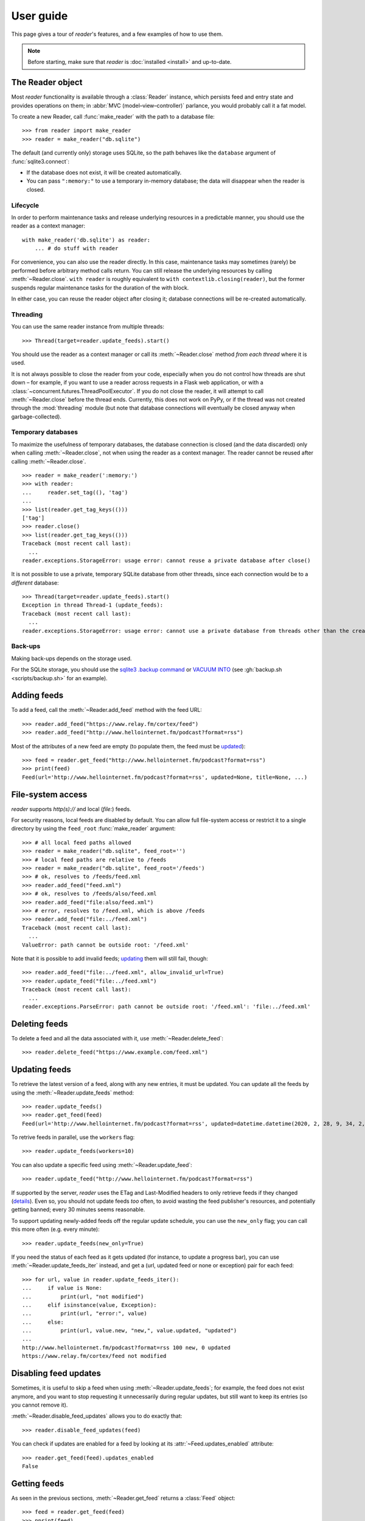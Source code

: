 
User guide
==========

.. module:: reader
  :noindex:


This page gives a tour of *reader*'s features,
and a few examples of how to use them.

.. note::

    Before starting, make sure that *reader* is :doc:`installed <install>`
    and up-to-date.


The Reader object
-----------------

Most *reader* functionality is available through a :class:`Reader` instance,
which persists feed and entry state
and provides operations on them;
in :abbr:`MVC (model–view–controller)` parlance,
you would probably call it a fat model.


To create a new Reader,
call :func:`make_reader` with the path to a database file::

    >>> from reader import make_reader
    >>> reader = make_reader("db.sqlite")


The default (and currently only) storage uses SQLite,
so the path behaves like the ``database`` argument of :func:`sqlite3.connect`:

* If the database does not exist, it will be created automatically.
* You can pass ``":memory:"`` to use a temporary in-memory database;
  the data will disappear when the reader is closed.


.. _lifecycle:

Lifecycle
~~~~~~~~~

In order to perform maintenance tasks and
release underlying resources in a predictable manner,
you should use the reader as a context manager::

    with make_reader('db.sqlite') as reader:
        ... # do stuff with reader

For convenience, you can also use the reader directly.
In this case, maintenance tasks may sometimes (rarely) be performed
before arbitrary method calls return.
You can still release the underlying resources
by calling :meth:`~Reader.close`.
``with reader`` is roughly equivalent to ``with contextlib.closing(reader)``,
but the former suspends regular maintenance tasks
for the duration of the with block.

In either case, you can reuse the reader object after closing it;
database connections will be re-created automatically.



.. _threading:

Threading
~~~~~~~~~

You can use the same reader instance from multiple threads::

    >>> Thread(target=reader.update_feeds).start()

You should use the reader as a context manager
or call its :meth:`~Reader.close` method
*from each thread* where it is used.


It is not always possible to close the reader from your code,
especially when you do not control how threads are shut down
– for example, if you want
to use a reader across requests in a Flask web application,
or with a :class:`~concurrent.futures.ThreadPoolExecutor`.
If you do not close the reader, it will attempt
to call :meth:`~Reader.close` before the thread ends.
Currently, this does not work on PyPy,
or if the thread was not created through the :mod:`threading` module
(but note that database connections will eventually be closed anyway
when garbage-collected).


Temporary databases
~~~~~~~~~~~~~~~~~~~

To maximize the usefulness of temporary databases,
the database connection is closed (and the data discarded)
only when calling :meth:`~Reader.close`,
not when using the reader as a context manager.
The reader cannot be reused after calling :meth:`~Reader.close`.

::

    >>> reader = make_reader(':memory:')
    >>> with reader:
    ...     reader.set_tag((), 'tag')
    ...
    >>> list(reader.get_tag_keys(()))
    ['tag']
    >>> reader.close()
    >>> list(reader.get_tag_keys(()))
    Traceback (most recent call last):
      ...
    reader.exceptions.StorageError: usage error: cannot reuse a private database after close()


It is not possible to use a private, temporary SQLite database from other threads,
since each connection would be to a *different* database::

    >>> Thread(target=reader.update_feeds).start()
    Exception in thread Thread-1 (update_feeds):
    Traceback (most recent call last):
      ...
    reader.exceptions.StorageError: usage error: cannot use a private database from threads other than the creating thread


.. _backups:

Back-ups
~~~~~~~~

Making back-ups depends on the storage used.

For the SQLite storage, you should use
the `sqlite3 .backup command <https://sqlite.org/cli.html>`_
or `VACUUM INTO <https://www.sqlite.org/lang_vacuum.html>`_
(see :gh:`backup.sh <scripts/backup.sh>` for an example).



Adding feeds
------------

To add a feed, call the :meth:`~Reader.add_feed` method with the feed URL::

    >>> reader.add_feed("https://www.relay.fm/cortex/feed")
    >>> reader.add_feed("http://www.hellointernet.fm/podcast?format=rss")

Most of the attributes of a new feed are empty
(to populate them, the feed must be `updated <Updating feeds_>`_)::

    >>> feed = reader.get_feed("http://www.hellointernet.fm/podcast?format=rss")
    >>> print(feed)
    Feed(url='http://www.hellointernet.fm/podcast?format=rss', updated=None, title=None, ...)



File-system access
------------------

*reader* supports *http(s)://* and local (*file:*) feeds.

For security reasons, local feeds are disabled by default.
You can allow full file-system access or restrict it to a single directory
by using the ``feed_root`` :func:`make_reader` argument::

    >>> # all local feed paths allowed
    >>> reader = make_reader("db.sqlite", feed_root='')
    >>> # local feed paths are relative to /feeds
    >>> reader = make_reader("db.sqlite", feed_root='/feeds')
    >>> # ok, resolves to /feeds/feed.xml
    >>> reader.add_feed("feed.xml")
    >>> # ok, resolves to /feeds/also/feed.xml
    >>> reader.add_feed("file:also/feed.xml")
    >>> # error, resolves to /feed.xml, which is above /feeds
    >>> reader.add_feed("file:../feed.xml")
    Traceback (most recent call last):
      ...
    ValueError: path cannot be outside root: '/feed.xml'

Note that it is possible to add invalid feeds;
`updating <Updating feeds_>`_ them will still fail, though::

    >>> reader.add_feed("file:../feed.xml", allow_invalid_url=True)
    >>> reader.update_feed("file:../feed.xml")
    Traceback (most recent call last):
      ...
    reader.exceptions.ParseError: path cannot be outside root: '/feed.xml': 'file:../feed.xml'



Deleting feeds
--------------

To delete a feed and all the data associated with it,
use :meth:`~Reader.delete_feed`::

    >>> reader.delete_feed("https://www.example.com/feed.xml")



.. _update:

Updating feeds
--------------

To retrieve the latest version of a feed, along with any new entries,
it must be updated.
You can update all the feeds by using the :meth:`~Reader.update_feeds` method::

    >>> reader.update_feeds()
    >>> reader.get_feed(feed)
    Feed(url='http://www.hellointernet.fm/podcast?format=rss', updated=datetime.datetime(2020, 2, 28, 9, 34, 2, tzinfo=datetime.timezone.utc), title='Hello Internet', ...)


To retrive feeds in parallel, use the ``workers`` flag::

    >>> reader.update_feeds(workers=10)


You can also update a specific feed using :meth:`~Reader.update_feed`::

    >>> reader.update_feed("http://www.hellointernet.fm/podcast?format=rss")

If supported by the server, *reader* uses the ETag and Last-Modified headers
to only retrieve feeds if they changed
(`details <https://feedparser.readthedocs.io/en/latest/http-etag.html>`_).
Even so, you should not update feeds *too* often,
to avoid wasting the feed publisher's resources,
and potentially getting banned;
every 30 minutes seems reasonable.

To support updating newly-added feeds off the regular update schedule,
you can use the ``new_only`` flag;
you can call this more often (e.g. every minute)::

    >>> reader.update_feeds(new_only=True)


If you need the status of each feed as it gets updated
(for instance, to update a progress bar),
you can use :meth:`~Reader.update_feeds_iter` instead,
and get a (url, updated feed or none or exception) pair for each feed::

    >>> for url, value in reader.update_feeds_iter():
    ...     if value is None:
    ...         print(url, "not modified")
    ...     elif isinstance(value, Exception):
    ...         print(url, "error:", value)
    ...     else:
    ...         print(url, value.new, "new,", value.updated, "updated")
    ...
    http://www.hellointernet.fm/podcast?format=rss 100 new, 0 updated
    https://www.relay.fm/cortex/feed not modified



Disabling feed updates
----------------------

Sometimes, it is useful to skip a feed when using :meth:`~Reader.update_feeds`;
for example, the feed does not exist anymore,
and you want to stop requesting it unnecessarily during regular updates,
but still want to keep its entries (so you cannot remove it).

:meth:`~Reader.disable_feed_updates` allows you to do exactly that::

    >>> reader.disable_feed_updates(feed)

You can check if updates are enabled for a feed by looking at its
:attr:`~Feed.updates_enabled` attribute::

    >>> reader.get_feed(feed).updates_enabled
    False



Getting feeds
-------------

As seen in the previous sections,
:meth:`~Reader.get_feed` returns a :class:`Feed` object::

    >>> feed = reader.get_feed(feed)
    >>> pprint(feed)
    Feed(url='http://www.hellointernet.fm/podcast?format=rss',
        updated=datetime.datetime(2020, 2, 28, 9, 34, 2, tzinfo=datetime.timezone.utc),
        title='Hello Internet',
        link='http://www.hellointernet.fm/',
        author='CGP Grey',
        subtitle='CGP Grey and Brady Haran talk about YouTube, life, work, whatever.',
        version='rss20',
        user_title=None,
        added=datetime.datetime(2020, 10, 12, tzinfo=datetime.timezone.utc),
        last_updated=datetime.datetime(2020, 10, 12, tzinfo=datetime.timezone.utc),
        last_exception=None,
        updates_enabled=True)

To get all the feeds, use the :meth:`~Reader.get_feeds` method::

    >>> for feed in reader.get_feeds():
    ...     print(
    ...         feed.title or feed.url,
    ...         f"by {feed.author or 'unknown author'},",
    ...         f"updated on {feed.updated or 'never'}",
    ...     )
    ...
    Cortex by Relay FM, updated on 2020-09-14 12:15:00+00:00
    Hello Internet by CGP Grey, updated on 2020-02-28 09:34:02+00:00

:meth:`~Reader.get_feeds` also allows
filtering feeds by their `tags <resource tags_>`_, if the last update succeeded,
or if updates are enabled, and changing the feed sort order.



Changing feed URLs
------------------

Sometimes, feeds move from one URL to another.

This can be handled naively by removing the old feed and adding the new URL;
however, all the data associated with the old feed would get lost,
including any old entries (some feeds only have the last X entries).

To change the URL of a feed in-place, use :meth:`~Reader.change_feed_url`::

    >>> reader.change_feed_url(
    ...     "https://www.example.com/old.xml",
    ...     "https://www.example.com/new.xml"
    ... )


Sometimes, the id of the entries changes as well;
you can handle duplicates by using
the :mod:`~reader.plugins.entry_dedupe` plugin.



Getting entries
---------------

You can get all the entries, most-recent first,
by using :meth:`~Reader.get_entries()`,
which generates :class:`Entry` objects::

    >>> for entry in reader.get_entries(limit=10):
    ...     print(entry.feed.title, '-', entry.title)
    ...
    Cortex - 106: Clear and Boring
    ...
    Hello Internet - H.I. #136: Dog Bingo


:meth:`~Reader.get_entries` allows filtering entries by their feed,
`flags <Entry flags_>`_, `feed tags <resource tags_>`_, or enclosures,
and changing the entry sort order.
Here is an example of getting entries for a single feed::

    >>> feed.title
    'Hello Internet'
    >>> for entry in reader.get_entries(feed=feed, limit=2):
    ...     print(entry.title)
    ...
    H.I. #136: Dog Bingo
    H.I. #135: Place Your Bets



Entry flags
-----------

Entries can be marked as :attr:`~Entry.read` or :attr:`~Entry.important`.
These flags can be used for filtering::

    >>> entry = next(reader.get_entries(feed=feed))
    >>> entry.title
    'H.I. #136: Dog Bingo'
    >>> reader.mark_entry_as_read(entry)
    >>> for entry in reader.get_entries(feed=feed, read=False, limit=2):
    ...     print(entry.title)
    ...
    H.I. #135: Place Your Bets
    # H.I. 134: Boxing Day


The time when a flag was changed is available via
:attr:`~Entry.read_modified` and :attr:`~Entry.important_modified`::

    >>> for entry in reader.get_entries(feed=feed, limit=2):
    ...     print(entry.title, '-', entry.read, entry.read_modified)
    ...
    H.I. #136: Dog Bingo - True 2021-10-08 08:00:00+00:00
    H.I. #135: Place Your Bets - False None



.. _fts:

Full-text search
----------------

*reader* supports full-text searches over the entries' content
through the :meth:`~Reader.search_entries()` method.

::

    >>> reader.update_search()
    >>> for result in reader.search_entries('mars'):
    ...     print(result.metadata['.title'].apply('*', '*'))
    ...
    H.I. #106: Water on *Mars*


:meth:`~Reader.search_entries()` generates :class:`EntrySearchResult` objects
containing snippets of relevant entry/feed fields,
with the parts that matched highlighted.

.. todo:: Talk about how you can eval() on an entry to get the corresponding field.

By default, results are filtered by relevance;
you can sort them most-recent first by passing ``sort='recent'``.
Also, you can filter them just as with :meth:`~Reader.get_entries()`.


The search index is not updated automatically;
to keep it in sync, you need to call :meth:`~Reader.update_search()`
when entries change (e.g. after updating/deleting feeds).
:meth:`~Reader.update_search()` only updates
the entries that changed since the last call,
so it is OK to call it relatively often.


Search can be turned on/off through the
:meth:`~Reader.enable_search()` / :meth:`~Reader.disable_search()` methods
(persistent across instances using the same database),
or the ``search_enabled`` argument of :func:`make_reader`;
by default, search is enabled automatically
on the first :meth:`~Reader.update_search()` call.
If search is enabled,
you should call :meth:`~Reader.update_search()` regularly
to prevent unprocesses changes from accumulating over time.


Because the search index can be almost as large as the main database,
the default implementation splits it into a separate, attached database,
which allows :ref:`backing up <backups>` the main database separately;
for a reader created with ``make_reader('db.sqlite')``,
the search index will be in ``db.sqlite.search``.


.. versionchanged:: 3.12
    Split the full-text search index into a separate database.




.. _feed-tags:
.. _feed-metadata:

Resource tags
-------------

Resources (feeds and entries) can have tags,
key-value pairs where the values are any JSON-serializable data::

    >>> reader.get_tag(feed, 'one', 'default')
    'default'
    >>> reader.set_tag(feed, 'one', 'value')
    >>> reader.get_tag(feed, 'one')
    'value'
    >>> reader.set_tag(feed, 'two', {2: ['ii']})
    >>> dict(reader.get_tags(feed))
    {'one': 'value', 'two': {'2': ['ii']}}

Common uses for tag values are plugin and UI settings.


In addition to feeds and entries,
it is possible to store global (per-database) data.
To work with global tags,
use ``()`` (the empty tuple) as the first argument of the tag methods.


When using :meth:`~Reader.set_tag`, the value can be omitted,
in which case the behavior is to ensure the tag exists
(if it doesn't, :const:`None` is used as value)::

    >>> reader.set_tag(feed, 'two')
    >>> reader.set_tag(feed, 'three')
    >>> set(reader.get_tag_keys(feed))
    {'three', 'one', 'two'}
    >>> dict(reader.get_tags(feed))
    {'one': 'value', 'three': None, 'two': {'2': ['ii']}}


Besides storing resource metadata,
tags can be used for filtering feeds and entries
(see :data:`.TagFilterInput` for more complex examples)::

    >>> # feeds that have the tag "one"
    >>> [f.title for f in reader.get_feeds(tags=['one'])]
    ['Hello Internet']
    >>> # entries of feeds that have no tags
    >>> [
    ...     (e.feed.title, e.title)
    ...     for e in reader.get_entries(feed_tags=[False])
    ... ][:2]
    [('Cortex', '106: Clear and Boring'), ('Cortex', '105: Atomic Notes')]



Note that tag keys and the top-level keys of dict tag values
starting with specific (configurable) prefixes are `reserved <Reserved names_>`_.
Other than that, they can be any unicode string,
although UIs might want to restrict this to a smaller set of characters.



.. versionchanged:: 2.8

    Prior to version 2.7, there were two separate APIs,
    with independent namespaces:

    * feed metadata (key/value pairs, could *not* be used for filtering)
    * feed tags (plain strings, could be used for filtering)

    In version 2.7, the two namespaces were merged
    (such that adding a tag to a feed would result in the
    metadata with the same key being set with a value of :const:`None`).

    In version 2.8, these separate APIs were merged into
    a new, unified API for generic resource tags
    (key/value pairs which can be used for filtering).
    The old, feed-only tags/metadata methods were deprecated,
    and **will be removed in version 3.0**.

.. versionchanged:: 2.10
    Support entry and global tags.



Counting things
---------------

You can get aggregated feed and entry counts by using one of the
:meth:`~Reader.get_feed_counts`,
:meth:`~Reader.get_entry_counts`, or
:meth:`~Reader.search_entry_counts` methods::

    >>> reader.get_feed_counts()
    FeedCounts(total=156, broken=5, updates_enabled=154)
    >>> reader.get_entry_counts()
    EntryCounts(total=12494, read=10127, important=115, has_enclosures=2823, averages=...)
    >>> reader.search_entry_counts('feed: death and gravity')
    EntrySearchCounts(total=16, read=16, important=0, has_enclosures=0, averages=...)


The ``_counts`` methods support the same filtering arguments
as their non-``_counts`` counterparts.
The following example shows how to get counts only for feeds/entries
with a specific tag::

    >>> for tag in itertools.chain(reader.get_tag_keys((None,)), [False]):
    ...     feeds = reader.get_feed_counts(tags=[tag])
    ...     entries = reader.get_entry_counts(feed_tags=[tag])
    ...     print(f"{tag or '<no tag>'}: {feeds.total} feeds, {entries.total} entries ")
    ...
    podcast: 27 feeds, 2838 entries
    python: 39 feeds, 1929 entries
    self: 5 feeds, 240 entries
    tech: 90 feeds, 7075 entries
    webcomic: 6 feeds, 1865 entries
    <no tag>: 23 feeds, 1281 entries


.. _entry averages:

For entry counts, the :attr:`~EntryCounts.averages` attribute
is the average number of entries per day during the last 1, 3, 12 months,
as a 3-tuple (e.g. to get an idea of how often a feed gets updated)::

    >>> reader.get_entry_counts().averages
    (8.066666666666666, 8.054945054945055, 8.446575342465753)
    >>> reader.search_entry_counts('feed: death and gravity').averages
    (0.03333333333333333, 0.06593406593406594, 0.043835616438356165)

This example shows how to convert them to monthly statistics::

    >>> periods = [(30, 1, 'month'), (91, 3, '3 months'), (365, 12, 'year')]
    >>> for avg, (days, months, label) in zip(counts.averages, periods):
    ...     entries = round(avg * days / months, 1)
    ...     print(f"{entries} entries/month (past {label})")
    ...
    1.0 entries/month (past month)
    2.0 entries/month (past 3 months)
    1.3 entries/month (past year)



Deleting entries
----------------

As of version |version|, entries are **not** deleted automatically,
and there is no high-level way of deleting entries;
see :issue:`96` for details and updates.

Deleting entries properly is non-trivial for two reasons:

* Deleted entries should stay deleted;
  right now, if you delete an entry that still appears in the feed,
  it will be added again on the next update.
* The :mod:`~reader.plugins.entry_dedupe` plugin needs the old entry in order to work.

If you do not care about these issues,
you can delete entries using the low-level
:meth:`~reader._storage.Storage.delete_entries` storage method.



.. _pagination:

Pagination
----------

:meth:`~Reader.get_feeds`, :meth:`~Reader.get_entries`,
and :meth:`~Reader.search_entries`
can be used in a paginated fashion.

The ``limit`` argument allows limiting the number of results returned;
the ``starting_after`` argument allows skipping results until after
a specific one.

To get the first page, use only ``limit``::

    >>> for entry in reader.get_entries(limit=2):
    ...     print(entry.title)
    ...
    H.I. #136: Dog Bingo
    H.I. #135: Place Your Bets

To get the next page, use the last result from a call as
``starting_after`` in the next call::

    >>> for entry in reader.get_entries(limit=2, starting_after=entry):
    ...     print(entry.title)
    ...
    # H.I. 134: Boxing Day
    Star Wars: The Rise of Skywalker, Hello Internet Christmas Special



.. _plugins:

Plugins
-------

*reader* supports plugins as a way to extend its default behavior.

To use a built-in plugin, pass the plugin name to :func:`make_reader`::

    >>> reader = make_reader("db.sqlite", plugins=[
    ...     "reader.enclosure_dedupe",
    ...     "reader.entry_dedupe",
    ... ])


You can find the full list of built-in plugins :ref:`here <built-in plugins>`,
and the list of plugins used by default in :data:`reader.plugins.DEFAULT_PLUGINS`.


.. _custom plugins:

Custom plugins
~~~~~~~~~~~~~~

In addition to built-in plugins, reader also supports *custom plugins*.

A custom plugin is any callable that takes a :class:`Reader` instance
and potentially modifies it in some (useful) way.
To use custom plugins, pass them to :func:`make_reader`::

    >>> def function_plugin(reader):
    ...     print(f"got {reader}")
    ...
    >>> class ClassPlugin:
    ...     def __init__(self, **options):
    ...         self.options = options
    ...     def __call__(self, reader):
    ...         print(f"got options {self.options} and {reader}")
    ...
    >>> reader = make_reader("db.sqlite", plugins=[
    ...     function_plugin,
    ...     ClassPlugin(option=1),
    ... ])
    got <reader.core.Reader object at 0x7f8897824a00>
    got options {'option': 1} and <reader.core.Reader object at 0x7f8897824a00>


For a real-world example, see the implementation of the
:gh:`enclosure_dedupe <src/reader/plugins/enclosure_dedupe.py>`
built-in plugin. Using it as a custom plugin looks like this::

    >>> from reader.plugins import enclosure_dedupe
    >>> reader = make_reader("db.sqlite", plugins=[enclosure_dedupe.init_reader])



Feed and entry arguments
------------------------

As you may have noticed in the examples above,
feed URLs and :class:`Feed` objects can be used interchangeably
as method arguments.
This is by design.
Likewise, wherever an entry argument is expected,
you can either pass a *(feed URL, entry id)* tuple
or an :class:`Entry` (or :class:`EntrySearchResult`) object.

You can get this unique identifier in a uniform way by using
the :attr:`~Entry.resource_id` property.
This is useful when you need to refer to a *reader* object in a generic way
from outside Python (e.g. to make a link to the next :ref:`page <pagination>`
of feeds/entries in a web application).



Streaming methods
-----------------

All methods that return iterators
(:meth:`~Reader.get_feeds()`, :meth:`~Reader.get_entries()` etc.)
generate the results lazily.


Some examples of how this is useful:

* Consuming the first 100 entries
  should take *roughly* the same amount of time,
  whether you have 1000 or 100000 entries.
* Likewise, if you don't keep the entries around (e.g. append them to a list),
  memory usage should remain relatively constant
  regardless of the total number of entries returned.



.. _reserved names:

Reserved names
--------------

In order to expose *reader* and plugin functionality directly to the end user,
*names* starting with ``.reader.`` and ``.plugin.`` are *reserved*.
This applies to the following names:

* tag keys
* the top-level keys of dict tag values

Currently, there are no *reader*-reserved names;
new ones will be documented here.

The prefixes can be changed using
:attr:`~Reader.reserved_name_scheme`.

Note that changing :attr:`~Reader.reserved_name_scheme`
*does not rename* the actual entities,
it just controls how new reserved names are built.
Because of this, I recommend choosing a scheme
before setting up a new *reader* database,
and sticking with that scheme for its lifetime.
To change the scheme of an existing database,
you must rename the entities listed above yourself.

When choosing a :attr:`~Reader.reserved_name_scheme`,
the ``reader_prefix`` and ``plugin_prefix`` should not overlap,
otherwise the *reader* core and various plugins may interfere each other.
(For example, if both prefixes are set to ``.``,
*reader*-reserved key ``user_title``
and a plugin named ``user_title`` that uses just the plugin name (with no key)
will both end up using the ``.user_title`` tag.)

That said, *reader* will ensure
names reserved by the core
and :ref:`built-in plugin <built-in plugins>` names
*will never collide*,
so this is a concern only if you plan to use third-party plugins.

.. todo::

    ... that don't follow the plugin author guide (doesn't exist yet)
    Mention in the plugin author guide that care should be taken to avoid colliding with known reader names.
    Also, mention that if the plugin name is `reader_whatever`, plugins can use just `whatever` as name.
    Also, mention that if plugin `reader_whatever` exists on PyPI, I won't add a new reader name that's called `whatever`.
    Furthermore, keys starting with `_` are private/unstable.

Reserved names can be built programmatically using
:meth:`~Reader.make_reader_reserved_name`
and :meth:`~Reader.make_plugin_reserved_name`.
Code that wishes to work with any scheme
should always use these methods to construct reserved names
(especially third-party plugins).

.. todo::

    (especially third-party plugins published on PyPI).
    This should be mentoined in the plugin author guide.



Advanced feedparser features
----------------------------

*reader* uses `feedparser`_ ("Universal Feed Parser") to parse feeds.
It comes with a number of advanced features,
most of which *reader* uses transparently.

Two of these features are worth mentioning separately,
since they change the content of the feed,
and, although *always enabled* at the moment,
they may become optional in the future;
note that disabling them is not currently possible.

.. _feedparser: https://feedparser.readthedocs.io/en/latest/


Sanitization
~~~~~~~~~~~~

Quoting:

    Most feeds embed HTML markup within feed elements.
    Some feeds even embed other types of markup, such as SVG or MathML.
    Since many feed aggregators use a web browser (or browser component)
    to display content, Universal Feed Parser sanitizes embedded markup
    to remove things that could pose security risks.


You can find more details about which markup and elements are sanitized in
`the feedparser documentation <https://feedparser.readthedocs.io/en/latest/html-sanitization.html>`__.

The following corresponding *reader* attributes are sanitized:

* :attr:`Entry.content` (:attr:`Content.value`)
* :attr:`Entry.summary`
* :attr:`Entry.title`
* :attr:`Feed.title`


Relative link resolution
~~~~~~~~~~~~~~~~~~~~~~~~

Quoting:

    Many feed elements and attributes are URIs.
    Universal Feed Parser resolves relative URIs
    according to the XML:Base specification. [...]

    In addition [to elements treated as URIs],
    several feed elements may contain HTML or XHTML markup.
    Certain elements and attributes in HTML can be relative URIs,
    and Universal Feed Parser will resolve these URIs
    according to the same rules as the feed elements listed above.


You can find more details about which elements
are treated as URIs and HTML markup in
`the feedparser documentation <https://feedparser.readthedocs.io/en/latest/resolving-relative-links.html>`__.


The following corresponding *reader* attributes are treated as URIs:

* :attr:`Entry.enclosures` (:attr:`Enclosure.href`)
* :attr:`Entry.id`
* :attr:`Entry.link`
* :attr:`Feed.link`

The following corresponding *reader* attributes may be treated as HTML markup,
depending on their type attribute or feedparser defaults:

* :attr:`Entry.content` (:attr:`Content.value`)
* :attr:`Entry.summary`
* :attr:`Entry.title`
* :attr:`Feed.title`



Errors and exceptions
---------------------

All exceptions that :class:`Reader` explicitly raises inherit from
:exc:`ReaderError`.

If there's an issue retrieving or parsing the feed,
:meth:`~Reader.update_feed` will raise a :exc:`ParseError`
with the original exception (if any) as cause.
:meth:`~Reader.update_feeds` will just log the exception and move on.
In both cases, information about the cause will be stored on the feed in
:attr:`~Feed.last_exception`.

Any unexpected exception raised by the underlying storage implementation
will be reraised as a :exc:`StorageError`,
with the original exception as cause.

Search methods will raise a :exc:`SearchError`.
Any unexpected exception raised by the underlying search implementation
will be also be reraised as a :exc:`SearchError`,
with the original exception as cause.

When trying to create a feed, entry, or tag that already exists,
or to operate on one that does not exist,
a corresponding :exc:`*ExistsError` or :exc:`*NotFoundError`
will be raised.

All functions and methods may raise
:exc:`ValueError` or :exc:`TypeError` implicitly or explicitly
if passed invalid arguments.



.. todo::

    feed operations (remove, filtering, user title)
    get_feeds() vs get_feed() (same for entry)

